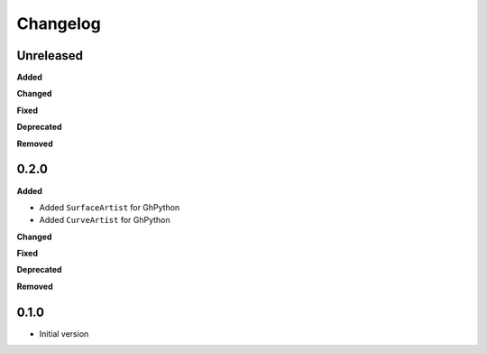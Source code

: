 
Changelog
=========

Unreleased
----------

**Added**

**Changed**

**Fixed**

**Deprecated**

**Removed**

0.2.0
----------

**Added**

* Added ``SurfaceArtist`` for GhPython
* Added ``CurveArtist`` for GhPython

**Changed**

**Fixed**

**Deprecated**

**Removed**

0.1.0
-------

* Initial version
